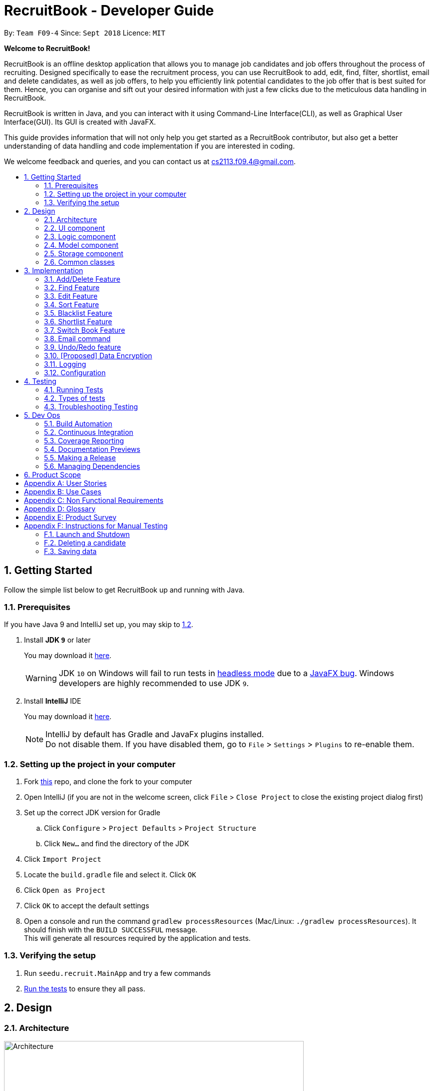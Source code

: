 = RecruitBook - Developer Guide
:site-section: DeveloperGuide
:toc:
:toc-title:
:toc-placement: preamble
:sectnums:
:imagesDir: images
:stylesDir: stylesheets
:xrefstyle: full
ifdef::env-github[]
:tip-caption: :bulb:
:note-caption: :information_source:
:warning-caption: :warning:
endif::[]
:repoURL: https://github.com/CS2113-AY1819S1-F09-4/main/tree/master

By: `Team F09-4`      Since: `Sept 2018`      Licence: `MIT`

[big]#*Welcome to RecruitBook!*#

RecruitBook is an offline desktop application that allows you to manage job candidates and job offers
throughout the process of recruiting. Designed specifically to ease the recruitment process, you can use RecruitBook
to add, edit, find, filter, shortlist, email and delete candidates, as well as job offers, to help you efficiently link
potential candidates to the job offer that is best suited for them. Hence, you can organise and sift out your desired
information with just a few clicks due to the meticulous data handling in RecruitBook.

RecruitBook is written in Java, and you can interact with it using Command-Line Interface(CLI), as well as Graphical User Interface(GUI).
Its GUI is created with JavaFX.

This guide provides information that will not only help you get started as a RecruitBook contributor, but also get
a better understanding of data handling and code implementation if you are interested in coding.

We welcome feedback and queries, and you can contact us at cs2113.f09.4@gmail.com.


== Getting Started

Follow the simple list below to get RecruitBook up and running with Java.

=== Prerequisites

If you have Java 9 and IntelliJ set up, you may skip to <<Setting up the project in your computer, 1.2>>.

. Install *JDK `9`* or later
+
You may download it https://www.oracle.com/technetwork/java/javase/downloads/java-archive-javase9-3934878.html[here].
+
[WARNING]
JDK `10` on Windows will fail to run tests in <<UsingGradle#Running-Tests, headless mode>> due to a https://github.com/javafxports/openjdk-jfx/issues/66[JavaFX bug].
Windows developers are highly recommended to use JDK `9`.

. Install *IntelliJ* IDE
+
You may download it https://www.jetbrains.com/idea/download/#section=windows[here].
+
[NOTE]
IntelliJ by default has Gradle and JavaFx plugins installed. +
Do not disable them. If you have disabled them, go to `File` > `Settings` > `Plugins` to re-enable them.


=== Setting up the project in your computer

. Fork https://github.com/CS2113-AY1819S1-F09-4/main[this] repo, and clone the fork to your computer
. Open IntelliJ (if you are not in the welcome screen, click `File` > `Close Project` to close the existing project dialog first)
. Set up the correct JDK version for Gradle
.. Click `Configure` > `Project Defaults` > `Project Structure`
.. Click `New...` and find the directory of the JDK
. Click `Import Project`
. Locate the `build.gradle` file and select it. Click `OK`
. Click `Open as Project`
. Click `OK` to accept the default settings
. Open a console and run the command `gradlew processResources` (Mac/Linux: `./gradlew processResources`). It should finish with the `BUILD SUCCESSFUL` message. +
This will generate all resources required by the application and tests.

=== Verifying the setup

. Run `seedu.recruit.MainApp` and try a few commands
. <<Testing,Run the tests>> to ensure they all pass.


== Design

[[Design-Architecture]]
=== Architecture

.Architecture Diagram
image::Architecture.png[width="600"]

The *_Architecture Diagram_* given above explains the high-level design of the App. Given below is a quick overview of each component.


[TIP]
The `.pptx` files used to create diagrams in this document can be found in the link:{repoURL}/docs/diagrams/[diagrams] folder. To update a diagram, modify the diagram in the pptx file, select the objects of the diagram, and choose `Save as picture`.

`Main` has only one class called link:{repoURL}/src/main/java/seedu/recruit/MainApp.java[`MainApp`]. It is responsible for,

* At app launch: Initializes the components in the correct sequence, and connects them up with each other.
* At shut down: Shuts down the components and invokes cleanup method where necessary.

<<Design-Commons,*`Commons`*>> represents a collection of classes used by multiple other components. Two of those classes play important roles at the architecture level.

* `EventsCenter` : This class (written using https://github.com/google/guava/wiki/EventBusExplained[Google's Event Bus library]) is used by components to communicate with other components using events (i.e. a form of _Event Driven_ design)
* `LogsCenter` : Used by many classes to write log messages to the App's log file.

The rest of the App consists of four components.

* <<Design-Ui,*`UI`*>>: The UI of the App.
* <<Design-Logic,*`Logic`*>>: The command executor.
* <<Design-Model,*`Model`*>>: Holds the data of the App in-memory.
* <<Design-Storage,*`Storage`*>>: Reads data from, and writes data to, the hard disk.

Each of the four components

* Defines its _API_ in an `interface` with the same name as the Component.
* Exposes its functionality using a `{Component Name}Manager` class.

For example, the `Logic` component in Figure 2 defines it's API in the `Logic.java` interface and exposes its functionality using the `LogicManager.java` class.

.Class Diagram of the Logic Component
image::LogicClassDiagram.png[width="800"]

[discrete]
==== Events-Driven nature of the design

The _Sequence Diagram_ in Figure 3 shows how the components interact for the scenario where the user issues the command `delete 1`.

.Component interactions for `delete 1` command (part 1)
image::SDforDeletePerson.png[width="800"]

[NOTE]
Note how the `Model` simply raises a `CandidateBookChangedEvent` when the Recruit Book data are changed, instead of asking the `Storage` to save the updates to the hard disk.

The diagram in Figure 4 shows how the `EventsCenter` reacts to that event, which eventually results in the updates being saved to the hard disk and the status bar of the UI being updated to reflect the 'Last Updated' time.

.Component interactions for `delete 1` command (part 2)
image::SDforDeletePersonEventHandling.png[width="800"]

[NOTE]
Note how the event is propagated through the `EventsCenter` to the `Storage` and `UI` without `Model` having to be coupled to either of them. This is an example of how this Event Driven approach helps us reduce direct coupling between components.

The sections below give more details of each component.

[[Design-Ui]]
=== UI component

.Structure of the UI Component
image::UiClassDiagram.png[width="800"]

*API* : link:{repoURL}/src/main/java/seedu/recruit/ui/Ui.java[`Ui.java`]

As illustrated in Figure 5, the UI consists of a `MainWindow` that is made up of parts
e.g.`CommandBox`, `ResultDisplay`, `CandidateDetailsPanel`, `CompanyJobDetailsPanel`,
`ShortlistPanel`, `MasterCandidateListPanel`, `MasterJobListPanel`, `StatusBarFooter`. All these, including the `MainWindow`, inherit from the abstract `UiPart` class.

There are 5 placeholders inside `MainWindow` that fills the screen along with the menu bar.

|============
|Placeholder | Parts of `MainWindow`
|commandBoxPlaceholder | `CommandBox`
| resultDisplayPlaceholder | `ResultDisplay`
| panelViewPlaceholder | `CandidateDetailsPanel` `CompanyJobDetailsPanel` `ShortlistPanel`
| masterListPlaceholder | `MasterCandidateListPanel` `MasterJobListPanel`
| statusbarPlaceholder | `StatusBarFooter`
|============

In `Company Book`, panelViewPlaceholder holds `CompanyJobDetailsPanel` and `masterListPlaceholder`
holds `MasterJobListPanel`, while in `Candidate Book`, panelViewPlaceholder holds `CandidateDetailsPanel`
and masterListPlaceholder holds `MasterCandidateListPanel`.

The `UI` component uses JavaFx UI framework. The layout of these UI parts are defined in matching `.fxml` files that are in the `src/main/resources/view` folder. For example, the layout of the link:{repoURL}/src/main/java/seedu/recruit/ui/MainWindow.java[`MainWindow`] is specified in link:{repoURL}/src/main/resources/view/MainWindow.fxml[`MainWindow.fxml`]

The `UI` component,

* Executes user commands using the `Logic` component.
* Binds itself to some data in the `Model` so that the UI can auto-update when data in the `Model` change.
* Responds to events raised from various parts of the App and updates the UI accordingly.

[[Design-Logic]]
=== Logic component

[[fig-LogicClassDiagram]]
.Structure of the Logic Component
image::LogicClassDiagram.png[width="800"]

*API* :
link:{repoURL}/src/main/java/seedu/recruit/logic/Logic.java[`Logic.java`]

As illustrated in Figure 6,

.  `Logic` uses the `RecruitBookParser` class to parse the user command.
.  This results in a `Command` object which is executed by the `LogicManager`.
.  The command execution can affect the `Model` (e.g. adding a candidate) and/or raise events.
.  The result of the command execution is encapsulated as a `CommandResult` object which is passed back to the `Ui`.

Given below in Figure 7 is the Sequence Diagram for interactions within the `Logic` component for the `execute("delete 1")` API call.

.Interactions Inside the Logic Component for the `delete 1` Command
image::DeletePersonSdForLogic.png[width="800"]

[[Design-Model]]
=== Model component

.Structure of the Model Component
image::ModelClassDiagram.png[width="800"]

*API* : link:{repoURL}/src/main/java/seedu/recruit/model/Model.java[`Model.java`]

The `Model`,

* stores a `UserPref` object that represents the user's preferences.
* stores the Recruit Book data.
* exposes an unmodifiable `ObservableList<Candidate>` that can be 'observed' e.g. the UI can be bound to this list so that the UI automatically updates when the data in the list change.
* does not depend on any of the other three components.

[NOTE]
As a more OOP model, we can store a `Tag` list in `Recruit Book`, which `Candidate` can reference. This would allow `Recruit Book` to only require one `Tag` object per unique `Tag`, instead of each `Candidate` needing their own `Tag` object. An example of how such a model may look like is given below. +
 +
image:ModelClassBetterOopDiagram.png[width="800"]

[[Design-Storage]]
=== Storage component

.Structure of the Storage Component
image::StorageClassDiagram.png[width="800"]

*API* : link:{repoURL}/src/main/java/seedu/recruit/storage/Storage.java[`Storage.java`]

The `Storage` component,

* can save `UserPref` objects in json format and read it back.
* can save the Recruit Book data in xml format and read it back.

[[Design-Commons]]
=== Common classes

Classes used by multiple components are in the `seedu.recruit.commons` package.

== Implementation

This section describes some noteworthy details on how certain features are implemented.

// tag::add/delete[]
=== Add/Delete Feature
==== Current Implementation
===== Candidates
The add/delete mechanism of candidates is facilitated in `UniqueCandidateList` which stores the added candidates internally as an `internalList` which is a list of Candidate objects.

It implements `Iterable<Candidate>`, where it overrides the `Iterator`, `equals` and `hashCode` of the `Iterable` interface.
Additionally, it implements the following operations to support adding/deletion of candidates:

* `UniqueCandidateList#contains(Candidate candidate)` — Checks whether a candidate exists inside `internalList` using `Candidate#isSameCandidate` to define equality.
* `UniqueCandidateList#add(Candidate candidate)` — Adds a unique candidate to `internalList`. Checks for uniqueness using `UniqueCandidateList#contains(Candidate candidate)`.
* `UniqueCandidateList#remove(Candidate candidate)` — Removes the equivalent candidate from `internalList`.

These operations are exposed in the `Model` interface as `Model#addCandidate(Candidate)` and `Model#deleteCandidate(Candidate candidate)` respectively.

===== Companies
The add/delete mechanism of companies is facilitated in `UniqueCompanyList` which stores the added companies internally as an `internalList` which is a list of Company objects.

It implements `Iterable<Company>`, where it overrides the `Iterator`, `equals` and `hashCode` of the `Iterable` interface.
Additionally, it implements the following operations to support adding/deletion of companies:

* `UniqueCompanyList#contains(Company company)` — Checks whether a company exists inside `internalList` using `Company#isSameCompany` to define equality.
* `UniqueCompanyList#add(Company company)` — Adds a unique company to `internalList`. Checks for uniqueness using `UniqueCompanyList#contains(Company company)`.
* `UniqueCompanyList#remove(Company company)` — Removes the equivalent company from `internalList`.

These operations are exposed in the `Model` interface as `Model#addCompany(Company)` and `Model#deleteCompany(Company company)` respectively.

===== Job Offers
The add/delete mechanism of job offer is facilitated in `UniqueJobList` which stores the added job offer internally as an `internalList` which is a list of JobOffer objects.

It implements `Iterable<JobOffer>`, where it overrides the `Iterator`, `equals` and `hashCode` of the `Iterable` interface.
Additionally, it implements the following operations to support adding/deletion of job offer:

* `UniqueJobList#contains(JobOffer jobOffer)` — Checks whether a job offer exists inside `internalList` using `JobOffer#isSameJobOffer` to define equality.
* `UniqueJobList#add(JobOffer jobOffer)` — Adds a unique job offer to `internalList`. Checks for uniqueness using `UniqueJobOfferList#contains(JobOffer jobOffer)`.
* `UniqueJobList#remove(JobOffer jobOffer)` — Removes the equivalent job offer from `internalList`.

These operations are exposed in the `Model` interface as `Model#addJobOffer(JobOffer)` and `Model#deleteJobOffer(JobOffer jobOffer)` respectively.

[NOTE]
All addition/deletion of the 3 entities (Candidates, Companies, Job Offers) follow the same mechanism.

Given below is an example usage scenario for adding/deleting of these entities and how the adding/deleting mechanism behaves at each step.

Step 1. The user launches the application for the first time.

.. `UniqueCandidateList` will be initialised with the list of saved candidates in RecruitBook
.. `UniqueCompanyList` will be initialised with the list of saved companies in RecruitBook
.. `UniqueJobList` will be initialised with the list of saved job offers.

Step 2. The user executes ...

        .. `addc n/John Doe ...` to add a new candidate. `AddCandidateCommand` calls `Model#hasCandidate(Candidate candidate)` to check if a duplicate entry exists. Then `Model#addCandidate(Candidate candidate)` and adds the candidate to the CandidateBook.
        .. `addC c/McDonalds ...` to add a new company. `AddCompanyCommand` calls `Model#hasCompany(Company company)` to check if a duplicate entry exists. Then `Model#addCompany(Company company)` and adds the company to the CompanyBook.
        .. `addj c/McDonalds ...` to add a new job offer. `AddJobDetailsCommand` calls `Model#hasJobOffer(JobOffer jobOffer)` to check if a duplicate entry exists. Then `Model#addJobOffer(JobOffer jobOffer)` and adds the job offer to the CompanyBook.

Step 3. The user executes ...

        .. `deletec 1,3-4` to delete multiple candidates. `DeleteCandidateCommand` calls `Model#removeCandidate(Candidate candidate)` for the candidates listed at index 1, and 4.
        .. `deleteC 1,3-4` to delete multiple companies. `DeleteCompanyCommand` calls `Model#removeCompany(Company company)` for the companies listed at index 1, and 4.
        .. `deletej 1,3-4` to delete multiple job offers. `DeleteJobOfferCommand` calls `Model#deleteJobOffer(JobOffer jobOffer)` for the job offers listed at index 1, and 4.


==== Design Considerations

===== Aspect: How add/delete feature executes

===== Aspect: Data structure to support the add/delete feature
* **Alternative 1 (current choice):** Create a new list object to store objects e.g. `UniqueCompanyList`
** Pros: Easy to implement, allows for manipulation of data within the data structure (e.g) sorting.
Also allows us to define a stricter form duplicity between objects.
** Cons: Storing objects in a list makes certain operations O(n) e.g. delete operation searches the whole list to find the exact object to remove from list.
* **Alternative 2:** Use a HashTable to store objects
** Pros: Delete operation is O(1). Checking for duplicates before adding is also O(1) since HashTable does not allow duplicates
** Cons: Can't really manipulate data in the HashTable.

// end::add/delete[]

// tag::find[]
=== Find Feature
==== Current Implementation

The find mechanism is facilitated by `keywordsMap` which stores the searched keywords in a `Map`.
It implements the following operations to support the checking of keywords with the data stored in the RecruitBook:

* `keywordsMap#add(String arg)` - Adds a keyword into the `keywordMap` based on the preceding prefix

===== Candidates
The `findCandidateCommand` is facilitated by the `CandidateContainsFindKeywordsPredicate` which implements `Predicate<Candidate>`
and overrides the `test` and `equal` methods so that more fields can be searched at the same time.

===== Companies
The `findCompanyCommand` is facilitated by the `CompanyContainsFindKeywordsPredicate` which implements `Predicate<Company>`
and overrides the `test` and `equal` methods so that more fields can be searched at the same time.

===== Job Offers
The `findJobOfferCommand` is facilitated by the `JobOfferContainsFindKeywordsPredicate` which implements `Predicate<JobOffer>`
and overrides the `test` and `equal` methods so that more fields can be searched at the same time.

[NOTE]
The finding of all three entities (Candidate, Company, JobOffer) follow the same mechanism.

An example usage scenario and how the find mechanism behaves at each step is shown below.

Step 1. The user launched the application for the first time.

.. `UniqueCandidateList` will be initialised with the list of candidates in RecruitBook
.. `UniqueCompanyList` will be initialised with the list of saved companies in `CompanyBook`.
.. `UniqueCompanyJobList` will be initialised with the list of saved job offers in `CompanyBook`.

Step 2. The user executes `findc n/Alex p/91234567 e/michelleyeoh@gmail.com` command to find the candidates who either have the name `Alex`,
with phone number `91234567`,  or with email address `michelleyeoh@gmail.com`.

The following sequence diagram shows how the find operation works:

image::FindSequenceDiagram.png[width="800"]
// end::find[]

// tag::edit[]
=== Edit Feature
==== Current Implementation
===== Candidates
The edit mechanism for candidates is facilitated by `EditPersonDescriptor` in `EditCandidateCommand` which creates a new Candidate object with edited attributes
and `UniqueCandidateList` which stores candidates internally as an `internalList` which is a list of Candidate objects.
Additionally, it implements the following operations to support the editing of candidates.

* `UniqueCandidateList#contains(Candidate candidate)` — Checks whether a candidate exists inside `internalList` using `Candidate#isSameCandidate` to define equality.
* `UniqueCandidateList#setCandidate(Candidate target, Candidate editedCandidate)` — Replaces the Candidate object(target) in the `internalList` to the newly edited Candidate object(editedCandidate) through `List#set(int index, E element)`.

These operations are exposed in the `Model` interface as `Model#hasCandidate(Candidate candidate)` and `Model#updateCandidate(Candidate target, Candidate editedCandidate)` respectively.

===== Companies
The edit mechanism for companies is facilitated by `EditCompanyDescriptor` in `EditCompanyCommand` which creates a new Company object with edited attributes
and `UniqueCompanyList` which stores companies internally as an `internalList` which is a list of Company objects.
Additionally, it implements the following operations to support the editing of companies.

* `UniqueCompanyList#contains(Company company)` — Checks whether a company exists inside `internalList` using `Company#isSameCompany` to define equality.
* `UniqueCompanyList#setCompany(Company target, Company editedCompany)` — Replaces the Company object(target) in the `internalList` to the newly edited Company object(editedCompany) through `List#set(int index, E element)`.

These operations are exposed in the `Model` interface as `Model#hasCompany(Company company)` and `Model#updateCompany(Company target, Company editedCompany)` respectively.

===== Job Offers
The edit mechanism for job offers is facilitated by `EditJobOfferDescriptor` in `EditJobDetailsCommand` which creates a new Job Offer object with edited attributes
and `UniqueJobList` which stores job offers internally as an `internalList` which is a list of Job Offer objects.
Additionally, it implements the following operations to support the editing of job offers.

* `UniqueJobList#contains(JobOffer jobOffer)` — Checks whether a job offer exists inside `internalList` using `JobOffer#isSameJobOffer` to define equality.
* `UniqueJobList#setJobOffer(JobOffer target, JobOffer editedJobOffer)` — Replaces the Job Offer object(target) in the `internalList` to the newly edited Job Offer object(editedJobOffer) through `List#set(int index, E element)`.

These operations are exposed in the `Model` interface as `Model#hasJobOffer(JobOffer jobOffer)` and `Model#updateJobOffer(JobOffer target, JobOffer editedJobOffer)` respectively.
[NOTE]
If you try to edit the job offer to have a company name that does not exist in the book, it will trigger a command exception!
[NOTE]
The editing of all three entities (Candidate, Company, JobOffer) follow the same mechanism.

Given below is an example usage scenario and how the edit mechanism behaves at each step.

Step 1. The user launches RecruitBook for the first time.

.. `UniqueCandidateList` will be initialised with the list of saved candidates in RecruitBook
.. `UniqueCompanyList` will be initialised with the list of saved companies in RecruitBook
.. `UniqueJobList` will be initialised with the list of saved job offers.
[NOTE]
Assume that upon initialisation, there are candidate, company and job offer entries in RecruitBook.

Step 2. The user executes ...

.. `editc 1 n/John Doe` to edit the name of the 1st person in the RecruitBook.
... The name attribute in `EditPersonDescriptor` in `EditCandidateCommand` has been set to "John Doe" and the descriptor is used to compare with the original Candidate object and a new Candidate object is created with the name being "John Doe".
... `EditCandidateCommand` then calls `Model#hasCandidate(Candidate candidate)` to check if the edited candidate has a duplicate in the RecruitBook. If not, `Model#updateCandidate(Candidate target, Candidate editedCandidate)` is then called that replaces the original Candidate object with the newly edited one.
.. `editC 1 c/KFC` to edit the name of the 1st company in the RecruitBook.
... The name attribute in `EditCompanyDescriptor` in `EditCompanyCommand` has been set to "KFC" and the descriptor is used to compare with the original Company object and a new Company object is created with the name being "KFC".
... `EditCompanyCommand` then calls `Model#hasCompany(Company company)` to check if the edited company has a duplicate in the RecruitBook. If not, `Model#updateCompany(Company target, Company editedCompany)` is then called that replaces the original Company object with the newly edited one.
.. `editj 1 j/Cashier` to edit the job title of the 1st job offer in the RecruitBook.
... The job title attribute in `EditJobOfferDescriptor` in `EditJobDetailsCommand` has been set to "Cashier" and the descriptor is used to compare with the original JobOffer object and a new JobOffer object is created with the job title being "Cashier".
... `EditJobDetailsCommand` then calls `Model#hasJobOffer(JobOffer jobOffer)` to check if the edited job offer has a duplicate in the RecruitBook. If not, `Model#updateJobOffer(JobOffer target, JobOffer editedJobOffer)` is then called that replaces the original JobOffer object with the newly edited one.
[NOTE]
Any duplicates formed after editing will not replace the original object. It will prompt an error message

==== Design Considerations

===== How edit executes
* **Alternative 1 (current choice):** Replaces the original object with an edited one.
** Pros: If the edited object were to result in errors, it can be prevented from replacing the original object.
** Cons: It is less efficient as compared to editing the original object straightaway.
* **Alternative 2:** Editing the original object instead of replacing it with an edited one.
** Pros: It is more intuitive and efficient.
** Cons: The edited object cannot be checked for duplicates without permanently changing the object first.

===== Data structure to support the edit command
* **Alternative 1 (current choice):** Separating the editing feature into 3 commands for different entities.
** Pros: Greater distinction between the entities.
** Cons: More commands to deal with (similar commands across all three entities).
* **Alternative 2:** Have a central `EditManager` that handles all edits.
** Pros: Reduction of command objects (less confusing).
** Cons: There is coupling between the manager and the individual commands. Changes to an entity has to be cascaded to the manager.
// end::edit[]

// tag::sort[]
=== Sort Feature
==== Current Implementation
===== Candidates

The sort mechanism of candidates is facilitated in `UniqueCandidateList` which stores candidates in an `internalList`. It implements the sorting of candidates using the following operations:

* `UniqueCandidateList#sortByName()` — Sorts the `internalList` of Candidates by their names.
* `UniqueCandidateList#sortByAge()` — Sorts the `internalList` of Candidates by their age.
* `UniqueCandidateList#sortByEmail()` — Sorts the `internalList` of Candidates by their emails.
* `UniqueCandidateList#sortByJob()` — Sorts the `internalList` of Candidates by their job titles.
* `UniqueCandidateList#sortByEducation()` — Sorts the `internalList` of Candidates by their education levels.
* `UniqueCandidateList#sortBySalary()` — Sorts the `internalList` of Candidates by their salaries.
* `UniqueCandidateList#sortInReverse()` — Sorts the `internalList` of Candidates in reverse order of their current order.

These operations are accessed through the `Model` interface as `Model#sortCandidates(Prefix prefix)` which then calls the respective sorting method by determining the prefix type in `CandidateBook`.
[NOTE]
These prefixes `n/`, `x/`, `e/`, `j/`, `h/`, `s/`, `r/` are used respectively to the methods shown above.

===== Companies

The sort mechanism of companies is facilitated in `UniqueCompanyList` which stores companies in an `internalList`. It implements the sorting of companies using the following operations:

* `UniqueCompanyList#sortByCompanyName()` — Sorts the `internalList` of Companies by their names.
* `UniqueCompanyList#sortByEmail()` — Sorts the `internalList` of Companies by their emails.
* `UniqueCompanyList#sortInReverse()` — Sorts the `internalList` of Companies in reverse order of their current order.

These operations are accessed through the `Model` interface as `Model#sortCompanies(Prefix prefix)` which then calls the respective sorting method by determining the prefix type in `CompanyBook`.
[NOTE]
These prefixes `c/`, `e/`, `r/` are used respectively to the methods shown above.

===== Job Offers

The sort mechanism of job offers is facilitated in `UniqueCompanyJobList` which stores job offers in an `internalList`. It implements the sorting of job offers using the following operations:

* `UniqueCompanyJobList#sortByCompanyName()` — Sorts the `internalList` of Job Offers by the company names they are attached to.
* `UniqueCompanyJobList#sortByJob()` — Sorts the `internalList` of Job Offers by their job titles.
* `UniqueCompanyJobList#sortByAgeRange()` — Sorts the `internalList` of Job Offers by the minimum age of their required age ranges.
* `UniqueCompanyJobList#sortByEducation()` — Sorts the `internalList` of Job Offers by their required education levels.
* `UniqueCompanyJobList#sortBySalary()` — Sorts the `internalList` of Job Offers by their salaries.
* `UniqueCompanyJobList#sortInReverse()` — Sorts the `internalList` of Job Offers in reverse order of their current order.

These operations are accessed through the `Model` interface as `Model#sortJobOffers(Prefix prefix)` which then calls the respective sorting method by determining the prefix type in `CompanyBook`.
[NOTE]
These prefixes `c/`, `j/`, `xr/`, `h/`, `s/`, `r/` are used respectively to the methods shown above.

Given below is an example usage scenario and how the sort command behaves at each step.

Step 1. The user launches RecruitBook for the first time.

.. `UniqueCandidateList` will be initialised with the list of saved candidates in `CandidateBook`.
.. `UniqueCompanyList` will be initialised with the list of saved companies in `CompanyBook`.
.. `UniqueCompanyJobList` will be initialised with the list of saved job offers in `CompanyBook`.

[NOTE]
Assume that upon initialisation, there are candidate, company and job entries in RecruitBook.

Step 2. The user executes...

.. `sortc s/` to sort the list of candidates based on their salaries.
... `s/` prefix is used which calls the `UniqueCandidateList#sortBySalary()` from `CandidateBook`.
... The `internalList` within `CandidateBook` is then sorted numerically based on salary and the newly sorted list will be reflected in the `MainWindow` of RecruitBook.
.. `sortC c/` to sort the list of companies based on their names.
... `c/` prefix is used which calls the `UniqueCompanyList`#sortByCompanyName()` from `CompanyBook`.
... The `internalList` within `CompanyBook` is then sorted lexicographically based on their names and the newly sorted list will be reflected in the `MainWindow` of RecruitBook.
.. `sortj j/` to sort the list of job offers based on their title.
... `j/` prefix is used which calls the `UniqueCompanyJobList`#sortByJob()` from `CompanyBook`.
... The `internalList` within `UniqueCompanyJobList` is then sorted lexicographically based on their titles and the newly sorted list will be reflected in the `MainWindow` of RecruitBook.

Step 3. The user does not want the candidates to be sorted in increasing order of their salaries but decreasing order. So, the user executes

.. `sortc r/` to sort the list of candidates in the reverse order of the current order.

==== Design Considerations
===== Aspect: How sort executes
* **Alternative 1(current choice):** Store the input prefix as a parameter to be passed in to the respective books which calls the respective method.
** Pros: The variations of sort methods are stored under `UniqueCandidateList` instead of having more command objects.
** Cons: Implementation of switch case statements in both books which could lead to poorer performance.
* **Alternative 2:** Create multiple sort commands for the various attributes.
** Pros: The implementation would give a better performance.
** Cons: There will be about 10 more newly added command objects which makes it confusing when dealing with many similar commands.

// end::sort[]

// tag::blacklist[]
=== Blacklist Feature
==== Current Implementation
The blacklist mechanism is facilitated by `UniqueCandidateList` that is stored in the CandidateBook (as `internalList`). This feature is also supported by `Model#getFilteredCandidateList` where the input index is used to obtain the Candidate object from the observable list.
Additionally, it implements the following operations:

* `UniqueCandidateList#setCandidate(Candidate target, Candidate editedCandidate)` — Replaces the original Candidate object in the `internalList` with the newly edited Candidate object.

This operation is exposed in the `Model` interface as `Model#updateCandidate(Candidate target, Candidate editedCandidate)`.

[NOTE]
There is *no* duplicate check as no two candidate objects share the same name and changing the tags (blacklist) does not violate the uniqueness of their names.

Given below is an example usage scenario and how the blacklist command behaves at each step.

Step 1. The user launches RecruitBook for the first time.

.. `UniqueCandidateList` is initialised with the saved data of Candidates in RecuitBook.

[NOTE]
Assume that upon initialisation, there are candidate entries in RecruitBook.

Step 2. The user executes `blacklist 1` command to blacklist the 1st candidate in the candidate book. If there are no errors, the 1st candidate will be blacklisted and a "BLACKLISTED" tag will appear in its entry.

.. It achieves this by generating a new Candidate object with a blacklist tag then replaces the original Candidate object in the `internalList`.

Step 3. The user executes `editc 1 n/James`. This command will fail to execute as blacklisted candidates cannot be edited or shortlisted. An error message will appear.

Step 4. The user decides that blacklisting the candidate was a mistake and proceeds to *remove* the blacklist.

.. `blacklist rm 1` is executed. The 1st candidate will no longer be blacklisted and the "BLACKLISTED" tag will be removed from its entry.
.. It achieves this by generating a new Candidate object without a blacklist tag which replaces the original blacklisted Candidate in the `internalList`.

[NOTE]
Trying to blacklist an already blacklisted candidate will prompt an error message. +
Unblacklisting a candidate who is not blacklisted will do likewise.

==== Design considerations
===== Aspect: How blacklist executes

* **Alternative 1(current choice):** Creates a new  Candidate object for adding or removal of blacklist.
** Pros: Less error prone as compared to editing candidates straight.
** Cons: It is less efficient to regenerate objects as compared to directing editing of candidates.
* **Alternative 2:** Editing the tags of the Candidate directly.
** Pros: More intuitive and efficient.
** Cons: Code becomes less defensive as any changes will be permanent reflected in that candidate.

===== Aspect: Data structure to support the blacklist command
* **Alternative 1(current choice):** Add blacklist tags into the candidates.
** Pros: Blacklisting can be immediately displayed on entries.
** Cons: There is no organised data structure that accommodates all blacklisted candidates, so if there is a need for all blacklisted candidates, every candidate has to be checked.
* **Alternative 2:** Store blacklisted candidates in a list.
** Pros: There is a one-stop collection of blacklisted candidates.
** Cons: To check if a candidate if blacklisted, a loop has to be used to check the list. (slows the execution of edit and shortlist).

// end::blacklist[]

// tag::shortlist[]
=== Shortlist Feature
==== Current Implementation
===== Shortlisting a Candidate

The shortlist mechanism is facilitated by `selectc`, `selectC` and `selectj` command. The parsing of these commands
is facilitated by `ShortlistParser`.

It extends `CompanyBook` with a list of shortlisted candidate(s) for each job offer, stored internally as a
Unique Candidate List called `candidateList`. The reason for storing as a unique list is to prevent duplicated
candidates from being added into the same `candidateList`.

It is a 5-stage process supported by `LogicManager` by keeping track of the `LogicState`.

. `primary`
. `SelectCompanyForShortlist`
. `SelectJobForShortlist`
. `SelectCandidate`
. `ShortlistCandidate`

Given below is an example usage scenario and how the shortlist mechanism behaves at each step.

[NOTE]
x refers to the index from user input.

. User launches the application. RecruitBook sets up the Candidate Book and Company Book respectively.
[NOTE]
Assume that there are candidates and companies present in the data of RecruitBook, but no job offer.

. User adds a new job offer `Cashier` under the existing company `KFC`.
[NOTE]
Since RecruitBook opens up Candidate Book by default, adding a job offer will automatically switch the view to Company Book.

. RecruitBook creates a new object `Cashier` with `JobOffer` class. Hence, `Cashier` has `candidateList` as one of its attributes.
[NOTE]
`candidateList` is empty upon creation of the `Cashier` object.

. User executes `shortlist` command. The view changes from `Company Book` to `ShortlistPanel`.
`ShortlistPanel` lists out all the candidates, companies and job offers.

. RecruitBook enters Stage 2 of the shortlisting process to shortlist a candidate for a job offer.
This is implemented by `LogicManager` where `setLogicState` is called in each stage to connect one after another. User will need to execute
`cancel` command to exit from the shortlist process. The 5-stage process is described in order below.
.. `shortlist` -> User initializes the shortlisting process.
.. `selectC x` -> User selects the company of the job offer.
[TIP]
`sortC`, `findC` and `filterC` commands can be used to easily locate the company before selecting it.

.. `selectj x` -> User selects the job offer.
[TIP]
`sortj` command can be used to easily locate the job offer before selecting it.

.. `selectc x` -> User selects the candidate to shortlist.
[TIP]
`sortc`, `findc` and `filterc` commands can be used to easily locate the candidate before selecting.

.. `confirm` -> User confirms the above inputs.

. RecruitBook proceeds to add shortlisted candidate through `Model`.
`ModelManager` connects the `candidateList` of the job offer in `JobOffer` class to `Model`, which then connects
to `Command`.
.  `Model.shortlistCandidateToJobOffer()` method adds the shortlisted candidate into the `candidateList`.
. `candidateList` is linked to the job offer.
[TIP]
You can access this list by calling `selectedJob.getUniqueCandidateList()`.

. `model.commitCompanyBook()` is then called to indicate that Company Book has been changed.
. RecruitBook exits the shortlisting process and returns your view to your last viewed book.

The following sequence diagram shows how the shortlist operation works:

image::shortlistSequenceDiagram.png[width="800"]

The following activity diagram summarizes what happens when a user executes `shortlist` command:

image::shortlistActivityDiagram.png[width="650"]

===== Deleting a Shortlisted Candidate

Deletion of a shortlisted candidate uses similar implementation as <<Shortlisting a Candidate>>.

The shortlist mechanism is facilitated by `selectC` and `selectj` command. The parsing of these commands
is facilitated by `ShortlistParser`.

It deletes a shortlisted candidate from the `candidateList` through `Model`.
[NOTE]
Deleting a shortlisted candidate does not delete the candidate from `Candidate Book`. It simply
removes the candidate from the list of shortlisted candidates for that particular job offer.

It is a 4-stage process supported by `LogicManager` by keeping track of the `LogicState`.

. `primary`
. `SelectCompanyForShortlistDelete`
. `SelectJobForShortlistDelete`
. `DeleteShortlistedCandidate`

Given below is an example usage scenario and how the delete mechanism behaves at each step.

[NOTE]
x refers to the index from user input.

. User launches the application. RecruitBook sets up the Candidate Book and Company Book respectively.
[NOTE]
Assume that there is at least one shortlisted candidate for the job offer selected by user.

. User executes `deleteShortlist` command.
[NOTE]
Since RecruitBook opens up Candidate Book by default, entering the delete process for shortlisted candidates
will automatically switch the view to Company Book.

. RecruitBook enters Stage 2 of the deleting process.
This is implemented by `LogicManager` where `setLogicState` is called in each stage to connect one after another. User will need to execute
`cancel` command to exit from the shortlist process. The 4-stage process is described in order below.
.. `deleteShortlist` -> User initializes the deleting process.
.. `selectC x` -> User selects the company of the job offer.
[TIP]
`sortC`, `findC` and `filterC` commands can be used to easily locate the company before selecting it.

.. `selectj x` -> User selects the job offer.
[TIP]
`sortj` command can be used to easily locate the job offer before selecting it.

.. `delete x` -> User selects the candidate to delete.

. RecruitBook proceeds to delete the shortlisted candidate through `Model`.
`ModelManager` connects the `candidateList` of the job offer in `JobOffer` class to `Model`, which then connects
to `Command`.
.  `Model.deleteShortlistedCandidateFromJobOffer()` method deletes the shortlisted candidate from the `candidateList`.
[NOTE]
This command checks if the selected candidate exists inside `candidateList` by evaluating a boolean statement
`selectedJob.getUniqueCandidateList().contains(selectedCandidate)`. If the candidate does not exists inside the list,
this command returns a message to be displayed to inform the user.

. `model.commitCompanyBook()` is then called to indicate that Company Book has been changed.
. RecruitBook exits the deleting process.

The following activity diagram summarizes what happens when a user executes `deleteShortlist` command:

image::deleteShortlistActivityDiagram.png[width="650"]

==== Design Considerations

===== Aspect: How shortlist feature executes

* **Alternative 1 (current choice):** Use existing `selectc`, `selectC` and `selectj` commands.
** Pros: Easy to implement.
** Cons: May have performance issues in terms of memory usage.
* **Alternative 2:** Shortlist command executes the 5-stage process by itself.
** Pros: Does not need to rely on `LogicManager` to facilitate the process.
** Cons: We must implement 3 fields for user input `shortlist Candidate/[input] Company/[input] Job/[input]` and store separately from the
Candidate Book and Company Book. Furthermore, we have to filter by job offer and store the data into an observable list on the UI
when the user wants to view the shortlisted candidates for a certain job offer.

===== Aspect: Data structure to support the shortlist feature

* **Alternative 1 (current choice):** Use a list to store the shortlisted candidates and attach this list to the respective job offer.
** Pros: Easy for new Computer Science student undergraduates to understand, who are likely to be the new incoming developers of our project.
** Cons: Increases coupling between `JobOffer` and `ShortlistCandidateCommand`.
* **Alternative 2:** Use a HashMap to store the shortlisted candidates as the `key` and the respective job offers as the `value`.
** Pros: We do not need to set `shortlistedCandidateList` as an attribute in each the `JobOffer` object. This would use less memory as it only takes a HashMap to store
all the shortlisted candidates along with the job offers. Furthermore, this reduces coupling between `JobOffer` and `ShortlistCandidateCommand`.
** Cons: HashMap only allows unique `keys`. In other words, HashMap does not allow duplicates of candidates to be stored. However, in RecruitBook, user should
be able to shortlist a candidate for multiple job offers. Hence, we need to further implement a list of job offers to be stored as the `value` for each candidate so as
to store multiple job offers under the same candidate `key`.
// end::shortlist[]

// tag::switch[]
=== Switch Book Feature
==== Current Implementation
The switching mechanism is facilitated by `MainWindow`, with the latter's `switchToCandidateBook` and `switchToCompanyBook` methods.

It extends `Command` with `EventsCenter`, where it uses `EventsCenter` to post a new `SwitchBookRequestEvent` so that
MainWindow will handle the event with its `handleSwitchBookEvent` method.

[NOTE]
MainWindow knows an event is posted because it is subscribed to the event bus `com.google.common.eventbus.Subscribe`. It will
handle any event that matches the parameter of the handling methods in `MainWindow` class.
For example, `SwitchBookRequestEvent` will match with the `handleSwitchBookEvent(*SwitchBookRequestEvent* event)` as the parameter matches.

As mentioned <<UI component, above>>, inside MainWindow, there are 5 placeholders and
the panelViewPlaceholder can hold either `CandidateDetailsPanel`, `CompanyJobDetailsPanel` or `ShortlistPanel`.

The methods `switchToCandidateBook` and `switchToCompanyBook` work by placing the desired panel in panelViewPlaceholder, to be shown on the MainWindow.

Given below is an example usage scenario for switching from `Candidate Book` to `Company Book` and how the switching mechanism behaves at each step.

. User launches the application. `MainWindow` initialises the panelViewPlaceholder with `CandidateDetailsPanel`.
[NOTE]
This means the default view of RecruitBook is the `Candidate Book`.

. User executes `switch` command, which posts a `SwitchBookRequestEvent`.

. MainWindow handles the posted `SwitchBookRequestEvent` with its method `handleSwitchBookEvent`.

. Inside this method, it checks which book is currently displayed by calling the method `getDisplayedBook`.

. `getDisplayedBook` returns `candidateBook` as a string.

. Using a switch statement, case `candidateBook` will execute and call for `switchToCompanyBook` method.

. `switchToCompanyBook` method places the `CompanyJobDetailsPanel` into panelViewPlaceholder to switch the view
[TIP]
In order to add a panel into `panelViewPlaceholder`, the existing panel needs to be removed so that there will not be duplicated panels
inside `panelViewPlaceholder`. There will be a compilation error if there are duplicated panels.

==== Design Considerations

===== Aspect: How switch feature executes

* **Alternative 1 (current choice):** Use `EventsCenter` to post events and `MainWindow` to handle these events.
** Pros: Easy to implement. Neat and clean code with less coupling. `MainWindow` has private methods and variables to prevent unauthorised access
for better integrity purposes.
** Cons: -
* **Alternative 2:** Allow all methods in MainWindow to be static and public.
** Pros: Other classes can have easy access to the switching methods and their variables.
** Cons: May face integrity issues due to public access of MainWindow. Increases unnecessary coupling.

===== Aspect: Data structure to support the switch feature
* **Alternative 1 (current choice):** The only variable that `MainWindow` has to keep track of is `currentBook`.
** Pros: Easy to keep track as `currentBook` is set to `candidateBook` or `companyBook` accordingly.
** Cons: `currentBook` is a string variable. Misspelling of `candidateBook` or `companyBook` in code may result in a bug.
* **Alternative 2:** Store `currentBook` as boolean `isCandidateBook`, with the boolean returning true if the current book is Candidate Book,
and returning false if the current book is Company Book.
** Pros: Eliminates the possibility of misspelling the books.
** Cons: Can be confusing for multiple contributors. There is also an assumption that there are only 2 distinct
cases of the view of `panelViewPlaceholder`, which is not the case as we introduced another view `ShortlistPanel`.
// end::switch[]

// tag::email[]
=== Email command
==== Current Implementation
The email command is facilitated by `EmailInitialiseCommand`, `EmailRecipientsCommand`, `EmailContentsCommand` and `EmailSendCommand`
classes which extends the `Command` class, and `EmailUtil` attribute in `Model` which stores variables and methods pertaining to the email command
and the `EmailSettings` class which stores email subject and email body text settings.

._Some of these classes also contain children classes which act as sub-commands:_
. `EmailRecipientsAddCommand`, `EmailRecipientsNextCommand` extends `EmailRecipientsCommand`.
. `EmailContentsAddCommand`, `EmailContentsBackCommand` and `EmailContentsNextCommand` extends `EmailContentsCommand`.
. `EmailSendBackCommand`, `EmailSendPreviewCommand` and `EmailSendSendCommand` extends `EmailSendCommand`.

The email command is a 4-stage process supported by `LogicManager` by keeping track of the `LogicState`.

. `EmailInitialiseCommand`
. `EmailRecipientsCommand`
. `EmailContentsCommand`
. `EmailSendCommand`

This is the action diagram when the user executes the email command.

image::EmailActivityDiagram.png[width="1000", align="center"]

Given below is an example usage scenario of how the email command behaves at each step.

. The user launches the application. The application loads email settings from `preferences.json` which is stored in `Model#EmailUtil`.

. The user executes the `email` command. A new `EmailUtil` object is constructed and replaces the `EmailUtil` object in `Model`.
  `LogicState` is changed to reflect initialisation of the email command and to move it into recipients selection stage
. The user executes the `add` command for the first time. This calls `EmailRecipientsAddCommand`.
.. In `EmailRecipientsAddCommand`, `EmailUtil#hasRecipientsAdded` boolean value will be changed to true.
.. `MainWindow#getCurrentBook()` is called to determine the current book that the user is on and
   `EmailUtil#areRecipientsCandidates` boolean value will be changed accordingly
... If recipients are candidates, `EmailUtil#areRecipientsCandidates` will be true.
... If recipients are companies, `EmailUtil#areRecipientsCandidates` will be false.
.. Depending on `EmailUtil#areRecipientsCandidates`, the recipient objects are called with `Model#getFilteredCandidateList`
   or `Model#getFilteredJobList` and are stored in a linked hash set within `EmailUtil`. +
   Using `LinkedHashSet#add()` boolean return value, it is possible to determine if object added is a duplicate.
   Duplicates are not added and are noted down inside an `ArrayList` within `EmailRecipientsAddCommand` which will be
   reflected back to the user.
. The user executes another `add` command to add more recipients. This calls `EmailRecipientsAddCommand`
.. If `MainWindow#getCurrentBook()` and `EmailUtil#areRecipientsCandidates` do not match, user will be notified and nothing will be done.
   This is to prevent adding different objects into the recipients linked hash set.
.. If `MainWindow#getCurrentBook()` and `EmailUtil#areRecipientsCandidates` match, then adds recipients as seen above.
. The user executes `next` command. This calls `EmailRecipientsNextCommand` which based on
  `EmailUtil#areRecipientsCandidates`, switches the current book and changes `LogicState` to select contents phase.
[NOTE]
In `EmailContentSelectionCommand` phase, depending on `EmailUtil#areRecipientsCandidates`, the current book will be locked and only
  commands pertaining to the current book can be used. This is to enforce that recipients and contents must be contrasting.
. The user executes `add` command. This calls `EmailContentsAddCommand` which adds contents similarly to `EmailRecipientsAddCommand` as seen above.
. The user executes `back` command. This calls `EmailContentsBackCommand` which switches the current book and changes `LogicState` back to select recipients phase.
. The user executes `next` command. This calls `EmailRecipientsNextCommand` which switches the current book and changes `LogicState` to select contents phase.
. The user executes `next` command. This calls `EmailContentsNextCommand` which changes `LogicState` to the send phase.
. The user executes `preview` command. This calls `EmailSendPreviewCommand`.
.. This generates a string of the email based on recipients and contents in `EmailUtil` which calls `EventCenter` to post `ShowEmailPreviewEvent`
   with the email String and shows the string in a new window, `EmailPreview`.
. The user is satisfied with the preview and executes the `send` command. This generates the email as a `MimeMessage`
  which is the Java format used for emails and is sent via `EmailUtil#sendMessage`. `LogicState` is reset back to orignal and this marks the end of the email command.

==== Design Considerations
===== Aspect: Data structure to store recipients and candidates

* **Alternative 1:** Array List
** Pros: General purpose data structure that will work for this use case
** Cons: Checking for duplicates is not efficient. Each insertion requires a comparison across all elements in the array.

* **Alternative 2:** Hash Set
** Pros: Does not allow duplicates and indicates if an object being added is successful or not.
** Cons: Does not maintain the order in which objects were added in.

* **Alternative 3 (current choice):** Linked Hash Set
** Pros: Does not allow duplicates, indicates if an object being added is successful or not,
   and maintains order in which objects were added in.
** Cons: Not as fast as a hash set, but speed can be sacrificed for the pros.

// end::email[]

// tag::undoredo[]
=== Undo/Redo feature
==== Current Implementation
===== CandidateBook
The undo/redo mechanism for changes made to CandidateBook is facilitated by `VersionedCandidateBook`.
It extends `CandidateBook` with an undo/redo history, stored internally as an `candidateBookStateList` and `currentStatePointer`.
Additionally, it implements the following operations:

* `VersionedCandidateBook#commit()` -- Saves the current candidate book state in its history.
* `VersionedCandidateBook#undo()` -- Restores the previous candidate book state from its history.
* `VersionedCandidateBook#redo()` -- Restores a previously undone candidate book state from its history.

These operations are exposed in the `Model` interface as `Model#commitCandidateBook()`, `Model#undoCandidateBook()` and `Model#redoCandidateBook()` respectively.

===== CompanyBook

The undo/redo mechanism for changes made to CompanyBook is facilitated by `VersionedCompanyBook`.
It extends `CompanyBook` with an undo/redo history, stored internally as an `companyBookStateList` and `currentStatePointer`.
Additionally, it implements the following operations:

* `VersionedCompanyBook#commit()` -- Saves the current company book state in its history.
* `VersionedCompanyBook#undo()` -- Restores the previous company book state from its history.
* `VersionedCompanyBook#redo()` -- Restores a previously undone company book state from its history.

These operations are exposed in the `Model` interface as `Model#commitCompanyBook()`, `Model#undoCompanyBook()`

Given below is an example usage scenario and how the undo/redo mechanism behaves at each step.

Step 1. The user launches the application for the first time. The `VersionedCandidateBook` will be initialized with the initial candidate book state, and the `currentStatePointer` pointing to that single candidate book state.

image::UndoRedoStartingStateListDiagram.png[width="800"]

Step 2. The user executes `deletec 5` command to delete the 5th candidate in the candidate book. The `deletec` command calls `Model#commitCandidateBook()`, causing the modified state of the candidate book after the `deletec 5` command executes to be saved in the `candidateBookStateList`, and the `currentStatePointer` is shifted to the newly inserted candidate book state.

image::UndoRedoNewCommand1StateListDiagram.png[width="800"]

Step 3. The user executes `addc`, `n/David ...` to add a new candidate. The `addc` command also calls `Model#commitCandidateBook()`, causing another modified candidate book state to be saved into the `candidateBookStateList`.

image::UndoRedoNewCommand2StateListDiagram.png[width="800"]

[NOTE]
If a command fails its execution, it will not call `Model#commitCandidateBook()`, so the candidate book state will not be saved into the `candidateBookStateList`.

Step 4. The user now decides that adding the candidate was a mistake, and decides to undo that action by executing the `undoc` command. The `undoc` command will call `Model#undoCandidateBook()`, which will shift the `currentStatePointer` once to the left, pointing it to the previous candidate book state, and restores the candidate book to that state.

image::UndoRedoExecuteUndoStateListDiagram.png[width="800"]

[NOTE]
If the `currentStatePointer` is at index 0, pointing to the initial candidate book state, then there are no previous candidate book states to restore. The `undo` command uses `Model#canUndoCandidateBook()` to check if this is the case. If so, it will return an error to the user rather than attempting to perform the undo.

The following sequence diagram shows how the undo operation works:

image::UndoRedoSequenceDiagram.png[width="800"]

The `redoc` command does the opposite -- it calls `Model#redoCandidateBook()`, which shifts the `currentStatePointer` once to the right, pointing to the previously undone state, and restores the candidate book to that state.

[NOTE]
If the `currentStatePointer` is at index `candidateBookStateList.size() - 1`, pointing to the latest candidate book state, then there are no undone candidate book states to restore. The `redoc` command uses `Model#canRedoCandidateBook()` to check if this is the case. If so, it will return an error to the user rather than attempting to perform the redo.

Step 5. The user then decides to execute the command `listc`. Commands that do not modify the candidate book, such as `listc`, will usually not call `Model#commitCandidateBook()`, `Model#undoCandidateBook()` or `Model#redoCandidateBook()`. Thus, the `candidateBookStateList` remains unchanged.

image::UndoRedoNewCommand3StateListDiagram.png[width="800"]

Step 6. The user executes `clearc`, which calls `Model#commitCandidateBook()`. Since the `currentStatePointer` is not pointing at the end of the `candidateBookStateList`, all candidate book states after the `currentStatePointer` will be purged. We designed it this way because it no longer makes sense to redo the `add n/David ...` command. This is the behavior that most modern desktop applications follow.

image::UndoRedoNewCommand4StateListDiagram.png[width="800"]

The following activity diagram summarizes what happens when a user executes a new command:

image::UndoRedoActivityDiagram.png[width="650"]

==== Design Considerations

===== Aspect: How undo & redo executes

* **Alternative 1 (current choice):** Saves the entire candidate book.
** Pros: Easy to implement.
** Cons: May have performance issues in terms of memory usage.
* **Alternative 2:** Individual command knows how to undo/redo by itself.
** Pros: Will use less memory (e.g. for `delete`, just save the candidate being deleted).
** Cons: We must ensure that the implementation of each individual command are correct.

===== Aspect: Data structure to support the undo/redo commands

* **Alternative 1 (current choice):** Use a list to store the history of candidate book states.
** Pros: Easy for new Computer Science student undergraduates to understand, who are likely to be the new incoming developers of our project.
** Cons: Logic is duplicated twice. For example, when a new command is executed, we must remember to update both `HistoryManager` and `VersionedCandidateBook`.
* **Alternative 2:** Use `HistoryManager` for undo/redo
** Pros: We do not need to maintain a separate list, and just reuse what is already in the codebase.
** Cons: Requires dealing with commands that have already been undone: We must remember to skip these commands. Violates Single Responsibility Principle and Separation of Concerns as `HistoryManager` now needs to do two different things.
// end::undoredo[]

// tag::dataencryption[]
=== [Proposed] Data Encryption

_{Explain here how the data encryption feature will be implemented}_

// end::dataencryption[]

=== Logging

We are using `java.util.logging` package for logging. The `LogsCenter` class is used to manage the logging levels and logging destinations.

* The logging level can be controlled using the `logLevel` setting in the configuration file (See <<Implementation-Configuration>>)
* The `Logger` for a class can be obtained using `LogsCenter.getLogger(Class)` which will log messages according to the specified logging level
* Currently log messages are output through: `Console` and to a `.log` file.

*Logging Levels*

* `SEVERE` : Critical problem detected which may possibly cause the termination of the application
* `WARNING` : Can continue, but with caution
* `INFO` : Information showing the noteworthy actions by the App
* `FINE` : Details that is not usually noteworthy but may be useful in debugging e.g. print the actual list instead of just its size

[[Implementation-Configuration]]
=== Configuration

Certain properties of the application can be controlled (e.g App name, logging level) through the configuration file (default: `config.json`).

[[Testing]]
== Testing

=== Running Tests

There are three ways to run tests.

[TIP]
The most reliable way to run tests is the 3rd one. The first two methods might fail some GUI tests due to platform/resolution-specific idiosyncrasies.

*Method 1: Using IntelliJ JUnit test runner*

* To run all tests, right-click on the `src/test/java` folder and choose `Run 'All Tests'`
* To run a subset of tests, you can right-click on a test package, test class, or a test and choose `Run 'ABC'`

*Method 2: Using Gradle*

* Open a console and run the command `gradlew clean allTests` (Mac/Linux: `./gradlew clean allTests`)

[NOTE]
See <<UsingGradle#, UsingGradle.adoc>> for more info on how to run tests using Gradle.

*Method 3: Using Gradle (headless)*

Thanks to the https://github.com/TestFX/TestFX[TestFX] library we use, our GUI tests can be run in the _headless_ mode. In the headless mode, GUI tests do not show up on the screen. That means the developer can do other things on the Computer while the tests are running.

To run tests in headless mode, open a console and run the command `gradlew clean headless allTests` (Mac/Linux: `./gradlew clean headless allTests`)

=== Types of tests

We have two types of tests:

.  *GUI Tests* - These are tests involving the GUI. They include,
.. _System Tests_ that test the entire App by simulating user actions on the GUI. These are in the `systemtests` package.
.. _Unit tests_ that test the individual components. These are in `seedu.recruit.ui` package.
.  *Non-GUI Tests* - These are tests not involving the GUI. They include,
..  _Unit tests_ targeting the lowest level methods/classes. +
e.g. `seedu.recruit.commons.StringUtilTest`
..  _Integration tests_ that are checking the integration of multiple code units (those code units are assumed to be working). +
e.g. `seedu.recruit.storage.StorageManagerTest`
..  Hybrids of unit and integration tests. These test are checking multiple code units as well as how the are connected together. +
e.g. `seedu.recruit.logic.LogicManagerTest`


=== Troubleshooting Testing
**Problem: `HelpWindowTest` fails with a `NullPointerException`.**

* Reason: One of its dependencies, `HelpWindow.html` in `src/main/resources/docs` is missing.
* Solution: Execute Gradle task `processResources`.

== Dev Ops

=== Build Automation

See <<UsingGradle#, UsingGradle.adoc>> to learn how to use Gradle for build automation.

=== Continuous Integration

We use https://travis-ci.org/[Travis CI] and https://www.appveyor.com/[AppVeyor] to perform _Continuous Integration_ on our projects. See <<UsingTravis#, UsingTravis.adoc>> and <<UsingAppVeyor#, UsingAppVeyor.adoc>> for more details.

=== Coverage Reporting

We use https://coveralls.io/[Coveralls] to track the code coverage of our projects. See <<UsingCoveralls#, UsingCoveralls.adoc>> for more details.

=== Documentation Previews
When a pull request has changes to asciidoc files, you can use https://www.netlify.com/[Netlify] to see a preview of how the HTML version of those asciidoc files will look like when the pull request is merged. See <<UsingNetlify#, UsingNetlify.adoc>> for more details.

=== Making a Release

Here are the steps to create a new release.

.  Update the version number in link:{repoURL}/src/main/java/seedu/recruit/MainApp.java[`MainApp.java`].
.  Generate a JAR file <<UsingGradle#creating-the-jar-file, using Gradle>>.
.  Tag the repo with the version number. e.g. `v0.1`
.  https://help.github.com/articles/creating-releases/[Create a new release using GitHub] and upload the JAR file you created.

=== Managing Dependencies

A project often depends on third-party libraries. For example, candidate book depends on the http://wiki.fasterxml.com/JacksonHome[Jackson library] for XML parsing. Managing these _dependencies_ can be automated using Gradle. For example, Gradle can download the dependencies automatically, which is better than these alternatives. +
a. Include those libraries in the repo (this bloats the repo size) +
b. Require developers to download those libraries manually (this creates extra work for developers)

== Product Scope

*Target user profile*: Job Agents, Recruit executives, Human Resources executives

* has a need to manage a significant number of contacts and job offers
* prefer desktop apps over other types
* can type fast
* prefers typing over mouse input
* is reasonably comfortable using CLI apps

*Value proposition*: manage contacts faster than a typical mouse/GUI driven app

[appendix]
== User Stories

Priorities: High (must have) - `* * \*`, Medium (nice to have) - `* \*`, Low (unlikely to have) - `*`

[width="59%",cols="22%,<23%,<25%,<30%",options="header",]
[width="59%",cols="22%,<23%,<25%,<30%",options="header",]
|=======================================================================
|Priority |As a ... |I want to ... |So that I can...
|`* * *` |New user |See usage instructions |Refer to instructions when I forget how to use the App

|`* * *` |User |Add a new candidate

|`* * *` |User |Add a new company

|`* * *` |User |Add a new job offer to a company

|`* * *` |User |Delete a candidate |Remove entries that I no longer need

|`* * *` |User |Delete a company |Remove entries that I no longer need

|`* * *` |User |Delete a job offer |Remove entries that I no longer need

|`* * *` |User |Find a candidate by name |Locate details of candidates without having to go through the entire list

|`* * *` |User |List offers and employees |Access these information readily

|`* * *` |User |List job offers based on urgency |Prioritize job offers to fulfill

|`* * *` |User |Email job candidates |Reach out to job seekers regarding relevant job offers

|`* * *` |User |Filter a list of candidates based on certain criteria |See relevant candidates based on the criteria

|`* * *` |User |Blacklist problematic candidates |Avoid assigning undesirable candidates to job

|`* * *` |User |Sort jobs of different nature (such as internships, part-time jobs) |There are more options for employees to choose.

|`* * *` |User |Find relevant details to a specific job candidate |Assign the most suitable job to the candidate.

|`* * *` |User |Ensure data integrity and confidentiality of candidates and job offers |Protect the privacy rights of stakeholders

|`* *` |User |Undo/Redo changes to CompanyBook and CandidateBook |Revert unwanted changes job candidates and offers

|`* *` |User |See the undone/redone command |Be aware of the undo/redo changes made to RecruitBook

|`* *` |User |Hide <<private-contact-detail,private contact details>> by default |Minimize chance of someone else seeing them by accident

|`* *` |User |Add relevant job experience/history of candidate |Useful when recommending candidates for jobs requiring relevant experience

|`* *`|User |Shortlist the best candidates for a specific job offer|See the best available candidates

|`* *`|User |Share profiles of prospective candidates with employers|Recommend employees to the respective companies

|`* *`|User |Edit the details of listed candidates|Update changes of the details

|`*` |User |List the best employees for each sector|I can recommend them to potential employers

|`*` |User with many candidates in the candidate book |Sort candidates by name |Locate a candidate easily
|=======================================================================



_{More to be added}_

[appendix]
== Use Cases

(For all use cases below, the *System* is the `RecruitBook` and the *Actor* is the `user`, unless specified otherwise)

|===
[big]#*Use case: Add Candidate*#

*MSS*

1.  User requests to add a candidate

2.  RecruitBook prompts user to enter relevant details of job candidate

3.  User enters the relevant details

4.  RecruitBook prompts user to enter relevant job experience of job candidate

5.  User enters the relevant details

+ Use case ends.

*Extensions*

3a. User enters invalid details or used the wrong format.

3a1. RecruitBook informs user which fields they entered wrongly and show relevant examples

3a2. Prompts user to reenter fields in correct format or to exit add command

+ Use case resumes at step 3.

3b. User enters a duplicate entry.

3b1. RecruitBook informs user of existing entry

3b2. Prompts user to enter a new entry or to exit add command

+ Use case resumes at step 3.
|
[big]#*Use case: Add Job Offer*#

*MSS*

1.  User requests to add a job offer

2.  RecruitBook prompts user to enter relevant details of job offer

3.  User enters the relevant details

4.  RecruitBook prompts user to enter job requirements

5.  User enters the relevant details

+ Use case ends.

*Extensions*

3a. User enters invalid details or used the wrong format.


3a1. RecruitBook informs user which fields they entered wrongly and show relevant examples

+ Use case resumes at step 3.

3a. User enters a duplicate entry

3a1. RecruitBook informs user of existing entry

+ Use case resumes at step 3.
|
[big]#*Use case: Add Company*#

*MSS*

1.  User requests to add a company

2.  RecruitBook adds company to CompanyBook

+ Use case ends.

*Extensions*

1a. User enters invalid details or used the wrong format.

1a1. RecruitBook informs user which fields they entered wrongly and show relevant examples

1a2. Prompts user to re-enter fields in correct format or to exit add command

+ Use case resumes at step 1.

1b. User enters a duplicate entry

1b1. RecruitBook informs user of existing entry

1b2. Prompts user to enter a new entry or to exit add command

+ Use case resumes at step 1.
|
[big]#*Use case: List All Candidates*#

*MSS*

1.  User requests to list all candidates.

2.  RecruitBook displays a list of all candidates.

+ Use case ends.

*Extensions*

2a. The list is empty.

+ Use case ends.
|
[big]#*Use case: List all Companies and all Job Offers*#

*MSS*

1.  User requests to list all companies and all job offers.

2.  RecruitBook displays a list of all companies and all jobs.

+ Use case ends.

*Extensions*

2a. The company list is empty.

2b. The job offer list is empty.

2c. Both lists are empty.

+ Use case ends.
|
[big]#*Use case: Switch Book View*#

*MSS*

1.  User requests to switch view.

2.  RecruitBook displays the other book.

+ Use case ends.

*Extensions*

2a. The other book is empty.

+ Use case ends.
|
[big]#*Use case: Shortlist Candidate*#

*MSS*

1.  User requests to shortlist a candidate.

2.  RecruitBook displays the shortlist panel view.

3.  RecruitBook requests for the company's index.

4.  User enters the index of the company of her choice.

5.  RecruitBook requests for the job offer's index.

6.  User enters the index of the job offer of her choice.

7.  RecruitBook requests for the index of the candidate to shortlist.

8.  User enters the index of the candidate of her choice.

9.  RecruitBook requests for confirmation.

10. User confirms.

+ Use case ends.

*Extensions*

4a. The index of company to select is invalid.

4a1. RecruitBook displays an error message.

4a2. RecruitBook requests for a valid index.

4a3. User enters new index.

Steps 4a1-4a3 are repeated until the index entered is valid.

+ Use case resumes from Step 5.

6a. The index of job offer to select is invalid.

6a1. RecruitBook displays an error message.

6a2. RecruitBook requests for a valid index.

6a3. User enters new index.

Steps 6a1-6a3 are repeated until the index entered is valid.

+ Use case resumes from Step 7.

8a. The index of candidate to select is invalid.

8a1. RecruitBook displays an error message.

8a2. RecruitBook requests for a valid index.

8a3. User enters new index.

Steps 8a1-8a3 are repeated until the index entered is valid.

+ Use case resumes from Step 9.

a. At any time, user chooses to cancel the shortlisting process.

a1. RecruitBook cancels the shortlisting process.

+ Use case ends.
|
[big]#*Use case: Edit Candidate*#

*MSS*

1.  User requests to edit details of a candidate based on the candidate's index

2.  RecruitBook displays successful edit message

+ Use case ends.

*Extensions*

1a. The index of candidate to edit is invalid

1a1.  RecruitBook displays an error message

+ Use case ends.

1b. The tags to edit are invalid

1b1. RecruitBook displays an error message

+ Use case ends.

1c. No fields are entered for editing

1c1. RecruitBook displays an error message

+ Use case ends.

|
[big]#*Use case: Edit Job Offer*#

*MSS*

1.  User requests to edit a job offer

2.  RecruitBook displays successful edit message

+ Use case ends.

*Extensions*

1a. The list is empty.

+ Use case ends.

1b. The index number requested for edit is invalid

1b1.  RecruitBook displays an error message

+ Use case ends.

1c. The tags to edit are invalid

1c1.  RecruitBook displays an error message

+ Use case ends.

1d. No fields are entered for editing

1d1. RecruitBook displays an error message

+ Use case ends.
|
[big]#*Use case: Find Candidate*#

*MSS*

1.  User requests to find a candidate based on a keyword of their attributes (name/email/phone number/address)

2.  RecruitBook lists out people whose keyword matches the attribute criteria

+ Use case ends.

*Extensions*

2a. Filter tag is invalid

2a1. RecruitBook informs the user of the tag error

2a2. If there is only one tag in the search request and it is invalid

2a2.1. Inform the user of the invalid filter tag, do not search anything

+ Use case ends

2a3. If there are other valid tags in the search request as well

2a3.1. Inform the user of the invalid filter tag, ignore the invalid filter tag, but still search based on the valid filter tags

2a3.2. List out people whose keyword matches the criteria

+ Use case ends

2b. No candidates matches with the find criteria

2b1. Inform the user that no users have been matched with the search criteria.

+ Use case ends.
|
[big]#*Use case: Filter Candidate*#

*MSS*

1.  User requests the details of the candidates to sorted by a specified tag

2.  RecruitBook shows all the names of the candidates that fit into the searched criteria

+ Use case ends.

*Extensions*

1a. The filter tag is invalid

1a1. RecruitBook informs user of the error and show the specified tags that the filter function supports together with examples

1a2. RecruitBook then prompts user to re-enter fields that is supported or to exit filter command

1b. The searched field is invalid

1a1. RecruitBook informs user of the error and shows the specified fields that is currently being recorded in the system

+ Use case resumes at step 1.
|
[big]#*Use case: Delete Candidate*#

*MSS*

1.  User  requests to delete a candidate

2.  RecruitBook prompts user to enter the index of candidate to be deleted

3.  User enters index of candidate from the list

4.  RecruitBook displays message that name of candidate is successfully deleted

+ Use case ends.

*Extensions*

3a. User enters invalid format or details

3a1. RecruitBook informs user which fields they entered wrongly and show relevant examples

3a2. RecruitBook prompts user to re-enter fields in correct format or to exit delete command

+ Use case resumes at step 3.
|
[big]#*Use case: Delete Job Offer*#

*MSS*

1.  User requests to delete a job offer

2.  RecruitBook lists all the job offers available together with the index number of the job offer

3.  User proceeds to delete the index of the job offer that is to be deleted

4.  RecruitBook displays message that the job offer is successfully deleted

+ Use case ends.

*Extensions*

3a. User enters invalid format or details

3a1. RecruitBook informs user which fields they entered wrongly and show relevant examples

3a2. RecruitBook prompts user to re-enter fields in correct format or to exit delete command

+ Use case resumes at step 3.
|
_{More to be added}_
|===
[appendix]
== Non Functional Requirements

.  Should work on any <<mainstream-os,mainstream OS>> as long as it has Java `9` or higher installed.
.  Should be able to hold up to 1000 candidates without a noticeable sluggishness in performance for typical usage.
.  A user with above average typing speed for regular English text (i.e. not code, not system admin commands) should be able to accomplish most of the tasks faster using commands than using the mouse.

_{More to be added}_

[appendix]
== Glossary

[[mainstream-os]] Mainstream OS::
Windows, Linux, Unix, OS-X

[[private-contact-detail]] Private contact detail::
A contact detail that is not meant to be shared with others

[appendix]
== Product Survey

*Product Name*

Author: ...

Pros:

* ...
* ...

Cons:

* ...
* ...

[appendix]
== Instructions for Manual Testing

Given below are instructions to test the app manually.

[NOTE]
These instructions only provide a starting point for testers to work on; testers are expected to do more _exploratory_ testing.

=== Launch and Shutdown

. Initial launch

.. Download the jar file and copy into an empty folder
.. Double-click the jar file +
   Expected: Shows the GUI with a set of sample contacts. The window size may not be optimum.

. Saving window preferences

.. Resize the window to an optimum size. Move the window to a different location. Close the window.
.. Re-launch the app by double-clicking the jar file. +
   Expected: The most recent window size and location is retained.

_{ more test cases ... }_

=== Deleting a candidate

. Deleting a candidate while all candidates are listed

.. Prerequisites: List all candidates using the `list` command. Multiple candidates in the list.
.. Test case: `delete 1` +
   Expected: First contact is deleted from the list. Details of the deleted contact shown in the status message. Timestamp in the status bar is updated.
.. Test case: `delete 0` +
   Expected: No candidate is deleted. Error details shown in the status message. Status bar remains the same.
.. Other incorrect delete commands to try: `delete`, `delete x` (where x is larger than the list size) _{give more}_ +
   Expected: Similar to previous.

_{ more test cases ... }_

=== Saving data

. Dealing with missing/corrupted data files

.. _{explain how to simulate a missing/corrupted file and the expected behavior}_

_{ more test cases ... }_
